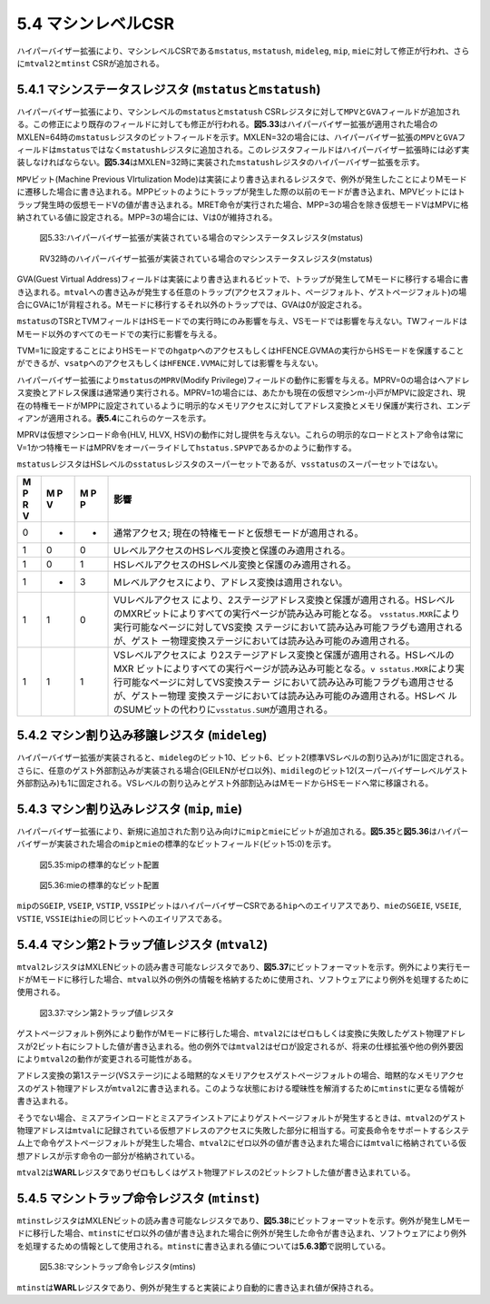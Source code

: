 5.4 マシンレベルCSR
-------------------

ハイパーバイザー拡張により、マシンレベルCSRである\ ``mstatus``,
``mstatush``, ``mideleg``, ``mip``,
``mie``\ に対して修正が行われ、さらに\ ``mtval2``\ と\ ``mtinst``
CSRが追加される。

5.4.1 マシンステータスレジスタ (``mstatus``\ と\ ``mstatush``)
~~~~~~~~~~~~~~~~~~~~~~~~~~~~~~~~~~~~~~~~~~~~~~~~~~~~~~~~~~~~~~

ハイパーバイザー拡張により、マシンレベルの\ ``mstatus``\ と\ ``mstatush``
CSRレジスタに対して\ ``MPV``\ と\ ``GVA``\ フィールドが追加される。この修正により既存のフィールドに対しても修正が行われる。\ **図5.33**\ はハイパーバイザー拡張が適用された場合のMXLEN=64時の\ ``mstatus``\ レジスタのビットフィールドを示す。MXLEN=32の場合には、ハイパーバイザー拡張の\ ``MPV``\ と\ ``GVA``\ フィールドは\ ``mstatus``\ ではなく\ ``mstatush``\ レジスタに追加される。このレジスタフィールドはハイパーバイザー拡張時には必ず実装しなければならない。\ **図5.34**\ はMXLEN=32時に実装された\ ``mstatush``\ レジスタのハイパーバイザー拡張を示す。

``MPV``\ ビット(Machine Previous VIrtulization
Mode)は実装により書き込まれるレジスタで、例外が発生したことによりMモードに遷移した場合に書き込まれる。MPPビットのようにトラップが発生した際の以前のモードが書き込まれ、MPVビットにはトラップ発生時の仮想モードVの値が書き込まれる。MRET命令が実行された場合、MPP=3の場合を除き仮想モードVはMPVに格納されている値に設定される。MPP=3の場合には、Vは0が維持される。

.. figure:: hypervisor_mstatus.PNG
   :alt: 図5.33:ハイパーバイザー拡張が実装されている場合のマシンステータスレジスタ(mstatus)

   図5.33:ハイパーバイザー拡張が実装されている場合のマシンステータスレジスタ(mstatus)

.. figure:: rv32_mstatus.PNG
   :alt: RV32時のハイパーバイザー拡張が実装されている場合のマシンステータスレジスタ(mstatus)

   RV32時のハイパーバイザー拡張が実装されている場合のマシンステータスレジスタ(mstatus)

GVA(Guest Virtual
Address)フィールドは実装により書き込まれるビットで、トラップが発生してMモードに移行する場合に書き込まれる。\ ``mtval``\ への書き込みが発生する任意のトラップ(アクセスフォルト、ページフォルト、ゲストページフォルト)の場合にGVAに1が背程される。Mモードに移行するそれ以外のトラップでは、GVAは0が設定される。

``mstatus``\ のTSRとTVMフィールドはHSモードでの実行時にのみ影響を与え、VSモードでは影響を与えない。TWフィールドはMモード以外のすべてのモードでの実行に影響を与える。

TVM=1に設定することによりHSモードでの\ ``hgatp``\ へのアクセスもしくはHFENCE.GVMAの実行からHSモードを保護することができるが、\ ``vsatp``\ へのアクセスもしくは\ ``HFENCE.VVMA``\ に対しては影響を与えない。

ハイパーバイザー拡張により\ ``mstatus``\ の\ ``MPRV``\ (Modify
Privilege)フィールドの動作に影響を与える。MPRV=0の場合はへアドレス変換とアドレス保護は通常通り実行される。MPRV=1の場合には、あたかも現在の仮想マシンm-小戸がMPVに設定され、現在の特権モードがMPPに設定されているように明示的なメモリアクセスに対してアドレス変換とメモリ保護が実行され、エンディアンが適用される。\ **表5.4**\ にこれらのケースを示す。

MPRVは仮想マシンロード命令(HLV, HLVX,
HSV)の動作に対し提供を与えない。これらの明示的なロードとストア命令は常にV=1かつ特権モードはMPRVをオーバーライドして\ ``hstatus.SPVP``\ であるかのように動作する。

``mstatus``\ レジスタはHSレベルの\ ``sstatus``\ レジスタのスーパーセットであるが、\ ``vsstatus``\ のスーパーセットではない。

+---+---+---+-----------------------------------------------------------+
| M | M | M | 影響                                                      |
| P | P | P |                                                           |
| R | V | P |                                                           |
| V |   |   |                                                           |
+===+===+===+===========================================================+
| 0 | - | - | 通常アクセス; 現在の特権モードと仮想モードが適用される。  |
+---+---+---+-----------------------------------------------------------+
| 1 | 0 | 0 | UレベルアクセスのHSレベル変換と保護のみ適用される。       |
+---+---+---+-----------------------------------------------------------+
| 1 | 0 | 1 | HSレベルアクセスのHSレベル変換と保護のみ適用される。      |
+---+---+---+-----------------------------------------------------------+
| 1 | - | 3 | Mレベルアクセスにより、アドレス変換は適用されない。       |
+---+---+---+-----------------------------------------------------------+
| 1 | 1 | 0 | VUレベルアクセス                                          |
|   |   |   | により、2ステージアドレス変換と保護が適用される。HSレベル |
|   |   |   | のMXRビットによりすべての実行ページが読み込み可能となる。 |
|   |   |   | \ ``vsstatus.MXR``\ により実行可能なページに対してVS変換  |
|   |   |   | ステージにおいて読み込み可能フラグも適用されるが、ゲスト  |
|   |   |   | ー物理変換ステージにおいては読み込み可能のみ適用される。  |
+---+---+---+-----------------------------------------------------------+
| 1 | 1 | 1 | VSレベルアクセスによ                                      |
|   |   |   | り2ステージアドレス変換と保護が適用される。HSレベルのMXR  |
|   |   |   | ビットによりすべての実行ページが読み込み可能となる。\ ``v |
|   |   |   | sstatus.MXR``\ により実行可能なページに対してVS変換ステー |
|   |   |   | ジにおいて読み込み可能フラグも適用させるが、ゲストー物理  |
|   |   |   | 変換ステージにおいては読み込み可能のみ適用される。HSレベ  |
|   |   |   | ルのSUMビットの代わりに\ ``vsstatus.SUM``\ が適用される。 |
+---+---+---+-----------------------------------------------------------+

5.4.2 マシン割り込み移譲レジスタ (``mideleg``)
~~~~~~~~~~~~~~~~~~~~~~~~~~~~~~~~~~~~~~~~~~~~~~

ハイパーバイザー拡張が実装されると、\ ``mideleg``\ のビット10、ビット6、ビット2(標準VSレベルの割り込み)が1に固定される。さらに、任意のゲスト外部割込みが実装される場合(GEILENがゼロ以外)、\ ``midileg``\ のビット12(スーパーバイザーレベルゲスト外部割込み)も1に固定される。VSレベルの割り込みとゲスト外部割込みはMモードからHSモードへ常に移譲される。

5.4.3 マシン割り込みレジスタ (``mip``, ``mie``)
~~~~~~~~~~~~~~~~~~~~~~~~~~~~~~~~~~~~~~~~~~~~~~~

ハイパーバイザー拡張により、新規に追加された割り込み向けに\ ``mip``\ と\ ``mie``\ にビットが追加される。\ **図5.35**\ と\ **図5.36**\ はハイパーバイザーが実装された場合の\ ``mip``\ と\ ``mie``\ の標準的なビットフィールド(ビット15:0)を示す。

.. figure:: mip_standard_portion.PNG
   :alt: 図5.35:mipの標準的なビット配置

   図5.35:mipの標準的なビット配置

.. figure:: mie_standard_portion.PNG
   :alt: 図5.36:mieの標準的なビット配置

   図5.36:mieの標準的なビット配置

``mip``\ の\ ``SGEIP``, ``VSEIP``, ``VSTIP``,
``VSSIP``\ ビットはハイパーバイザーCSRである\ ``hip``\ へのエイリアスであり、\ ``mie``\ の\ ``SGEIE``,
``VSEIE``, ``VSTIE``,
``VSSIE``\ は\ ``hie``\ の同じビットへのエイリアスである。

5.4.4 マシン第2トラップ値レジスタ (``mtval2``)
~~~~~~~~~~~~~~~~~~~~~~~~~~~~~~~~~~~~~~~~~~~~~~

``mtval2``\ レジスタはMXLENビットの読み書き可能なレジスタであり、\ **図5.37**\ にビットフォーマットを示す。例外により実行モードがMモードに移行した場合、\ ``mtval``\ 以外の例外の情報を格納するために使用され、ソフトウェアにより例外を処理するために使用される。

.. figure:: mtval2.PNG
   :alt: 図3.37:マシン第2トラップ値レジスタ

   図3.37:マシン第2トラップ値レジスタ

ゲストページフォルト例外により動作がMモードに移行した場合、\ ``mtval2``\ にはゼロもしくは変換に失敗したゲスト物理アドレスが2ビット右にシフトした値が書き込まれる。他の例外では\ ``mtval2``\ はゼロが設定されるが、将来の仕様拡張や他の例外要因により\ ``mtval2``\ の動作が変更される可能性がある。

アドレス変換の第1ステージ(VSステージ)による暗黙的なメモリアクセスゲストページフォルトの場合、暗黙的なメモリアクセスのゲスト物理アドレスが\ ``mtval2``\ に書き込まれる。このような状態における曖昧性を解消するために\ ``mtinst``\ に更なる情報が書き込まれる。

そうでない場合、ミスアラインロードとミスアラインストアによりゲストページフォルトが発生するときは、\ ``mtval2``\ のゲスト物理アドレスは\ ``mtval``\ に記録されている仮想アドレスのアクセスに失敗した部分に相当する。可変長命令をサポートするシステム上で命令ゲストページフォルトが発生した場合、\ ``mtval2``\ にゼロ以外の値が書き込まれた場合には\ ``mtval``\ に格納されている仮想アドレスが示す命令の一部分が格納されている。

``mtval2``\ は\ **WARL**\ レジスタでありゼロもしくはゲスト物理アドレスの2ビットシフトした値が書き込まれている。

5.4.5 マシントラップ命令レジスタ (``mtinst``)
~~~~~~~~~~~~~~~~~~~~~~~~~~~~~~~~~~~~~~~~~~~~~

``mtinst``\ レジスタはMXLENビットの読み書き可能なレジスタであり、\ **図5.38**\ にビットフォーマットを示す。例外が発生しMモードに移行した場合、\ ``mtinst``\ にゼロ以外の値が書き込まれた場合に例外が発生した命令が書き込まれ、ソフトウェアにより例外を処理するための情報として使用される。\ ``mtinst``\ に書き込まれる値については\ **5.6.3節**\ で説明している。

.. figure:: mtinst.PNG
   :alt: 図5.38:マシントラップ命令レジスタ(mtins)

   図5.38:マシントラップ命令レジスタ(mtins)

``mtinst``\ は\ **WARL**\ レジスタであり、例外が発生すると実装により自動的に書き込まれ値が保持される。
